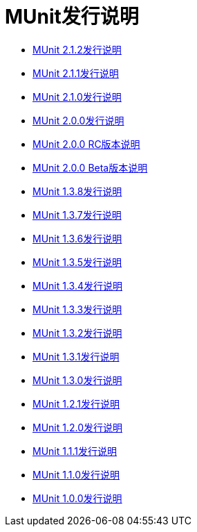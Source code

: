=  MUnit发行说明
:keywords: munit, testing, unit testing, release notes

*  link:/release-notes/munit-2.1.2-release-notes[MUnit 2.1.2发行说明]
*  link:/release-notes/munit-2.1.1-release-notes[MUnit 2.1.1发行说明]
*  link:/release-notes/munit-2.1.0-release-notes[MUnit 2.1.0发行说明]
*  link:/release-notes/munit-2.0.0-release-notes[MUnit 2.0.0发行说明]
*  link:/release-notes/munit-2.0.0-rc-release-notes[MUnit 2.0.0 RC版本说明]
*  link:/release-notes/munit-2.0.0-beta-release-notes[MUnit 2.0.0 Beta版本说明]
*  link:/release-notes/munit-1.3.8-release-notes[MUnit 1.3.8发行说明]
*  link:/release-notes/munit-1.3.7-release-notes[MUnit 1.3.7发行说明]
*  link:/release-notes/munit-1.3.6-release-notes[MUnit 1.3.6发行说明]
*  link:/release-notes/munit-1.3.5-release-notes[MUnit 1.3.5发行说明]
*  link:/release-notes/munit-1.3.4-release-notes[MUnit 1.3.4发行说明]
*  link:/release-notes/munit-1.3.3-release-notes[MUnit 1.3.3发行说明]
*  link:/release-notes/munit-1.3.2-release-notes[MUnit 1.3.2发行说明]
*  link:/release-notes/munit-1.3.1-release-notes[MUnit 1.3.1发行说明]
*  link:/release-notes/munit-1.3.0-release-notes[MUnit 1.3.0发行说明]
*  link:/release-notes/munit-1.2.1-release-notes[MUnit 1.2.1发行说明]
*  link:/release-notes/munit-1.2.0-release-notes[MUnit 1.2.0发行说明]
*  link:/release-notes/munit-1.1.1-release-notes[MUnit 1.1.1发行说明]
*  link:/release-notes/munit-1.1.0-release-notes[MUnit 1.1.0发行说明]
*  link:/release-notes/munit-1.0.0-release-notes[MUnit 1.0.0发行说明]
